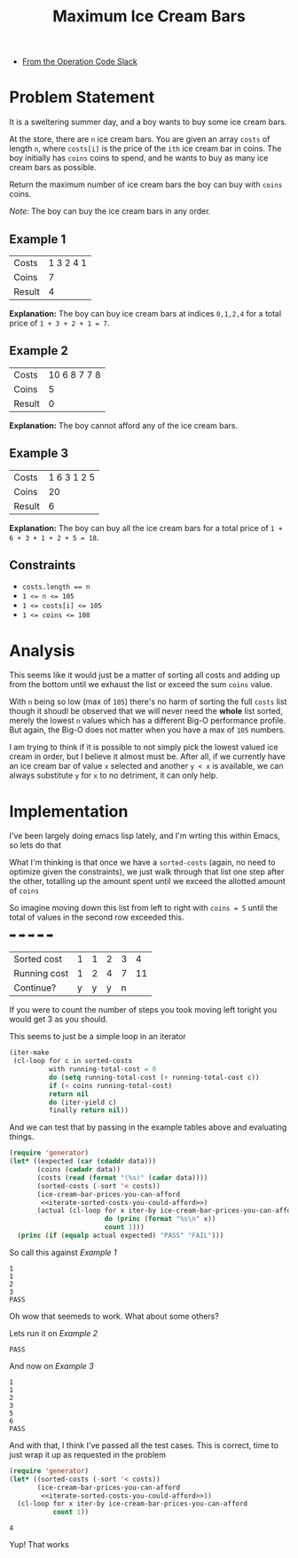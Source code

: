 #+TITLE: Maximum Ice Cream Bars
#+OPTIONS: toc:nil
#+OPTIONS: html-postamble:nil
- [[https://operation-code.slack.com/archives/C7JMZ5LAV/p1673011098106419][From the Operation Code Slack]]

* Problem Statement
:PROPERTIES:
:UNNUMBERED: notoc
:END:

It is a sweltering summer day, and a boy wants to buy some ice cream bars.

At the store, there are ~n~ ice cream bars. You are given an array ~costs~ of length ~n~, where ~costs[i]~ is the price of the =ith= ice cream bar in coins. The boy initially has ~coins~ coins to spend, and he wants to buy as many ice cream bars as possible.

Return the maximum number of ice cream bars the boy can buy with ~coins~ coins.

/Note:/ The boy can buy the ice cream bars in any order.

** Example 1

#+name: example-1
| Costs  | 1 3 2 4 1 |
| Coins  |         7 |
| Result |         4 |

*Explanation:* The boy can buy ice cream bars at indices ~0,1,2,4~ for a total price of =1 + 3 + 2 + 1 = 7=.

** Example 2

#+name: example-2
| Costs  | 10 6 8 7 7 8 |
| Coins  |            5 |
| Result |            0 |

*Explanation:* The boy cannot afford any of the ice cream bars.

** Example 3

#+name: example-3
| Costs  | 1 6 3 1 2 5 |
| Coins  |          20 |
| Result |           6 |

*Explanation:* The boy can buy all the ice cream bars for a total price of ~1 + 6 + 3 + 1 + 2 + 5 = 18~.

** Constraints
- ~costs.length == n~
- ~1 <= n <= 105~
- ~1 <= costs[i] <= 105~
- ~1 <= coins <= 108~

* Analysis
:PROPERTIES:
:UNNUMBERED: notoc
:END:

This seems like it would just be a matter of sorting all costs and adding up from the bottom until we exhaust the list or exceed the sum ~coins~ value.

With ~n~ being so low (max of ~105~) there's no harm of sorting the full ~costs~ list though it shoudl be observed that we will never need the *whole* list sorted, merely the lowest ~n~ values which has a different Big-O performance profile. But again, the Big-O does not matter when you have a max of ~105~ numbers.

I am trying to think if it is possible to not simply pick the lowest valued ice cream in order, but I believe it almost must be. After all, if we currently have an ice cream bar of value =x= selected and another =y < x= is available, we can always substitute =y= for =x= to no detriment, it can only help.


* Implementation
:PROPERTIES:
:UNNUMBERED: notoc
:header-args: :exports both :eval no-export :noweb no-export
:header-args:emacs-lisp: :lexical yes
:END:

I've been largely doing emacs lisp lately, and I'm wrting this within Emacs, so lets do that

What I'm thinking is that once we have a ~sorted-costs~ (again, no need to optimize given the constraints), we just walk through that list one step after the other, totalling up the amount spent until we exceed the allotted amount of ~coins~

So imagine moving down this list from left to right with ~coins = 5~ until the total of values in the second row exceeded this.

                ➡️ ➡️ ➡️ ➡️ ➡️
| Sorted cost  | 1 | 1 | 2 | 3 |  4 |
| Running cost | 1 | 2 | 4 | 7 | 11 |
| Continue?    | y | y | y | n |    |

If you were to count the number of steps you took moving left toright you would get 3 as you should.

This seems to just be a simple loop in an iterator

#+name: iterate-sorted-costs-you-could-afford
#+begin_src emacs-lisp :eval no
  (iter-make
   (cl-loop for c in sorted-costs
            with running-total-cost = 0
            do (setq running-total-cost (+ running-total-cost c))
            if (< coins running-total-cost)
            return nil
            do (iter-yield c)
            finally return nil))
#+end_src

And we can test that by passing in the example tables above and evaluating things.

#+name: test---against-example--iterate-sorted-costs-you-could-afford
#+begin_src emacs-lisp :results output :var data='() :eval no
  (require 'generator)
  (let* ((expected (car (cdaddr data)))
         (coins (cadadr data))
         (costs (read (format "(%s)" (cadar data))))
         (sorted-costs (-sort '< costs))
         (ice-cream-bar-prices-you-can-afford
          <<iterate-sorted-costs-you-could-afford>>)
         (actual (cl-loop for x iter-by ice-cream-bar-prices-you-can-afford
                          do (princ (format "%s\n" x))
                          count 1)))
    (princ (if (equalp actual expected) "PASS" "FAIL")))
#+end_src

So call this against [[Example 1]]

#+call: test---against-example--iterate-sorted-costs-you-could-afford(data=example-1)

#+RESULTS:
: 1
: 1
: 2
: 3
: PASS

Oh wow that seemeds to work. What about some others?

Lets run it on [[Example 2]]

#+call: test---against-example--iterate-sorted-costs-you-could-afford(data=example-2)

#+RESULTS:
: PASS

And now on [[Example 3]]

#+call: test---against-example--iterate-sorted-costs-you-could-afford(data=example-3)

#+RESULTS:
: 1
: 1
: 2
: 3
: 5
: 6
: PASS

And with that, I think I've passed all the test cases. This is correct, time to just wrap it up as requested in the problem

#+name: get-max-ice-cream-for-coins
#+begin_src emacs-lisp :var costs='() coins=0
  (require 'generator)
  (let* ((sorted-costs (-sort '< costs))
         (ice-cream-bar-prices-you-can-afford
          <<iterate-sorted-costs-you-could-afford>>))
    (cl-loop for x iter-by ice-cream-bar-prices-you-can-afford
             count 1))
#+end_src

#+call: get-max-ice-cream-for-coins(costs='(1 3 2 4 1), coins=7)

#+RESULTS:
: 4

Yup! That works

